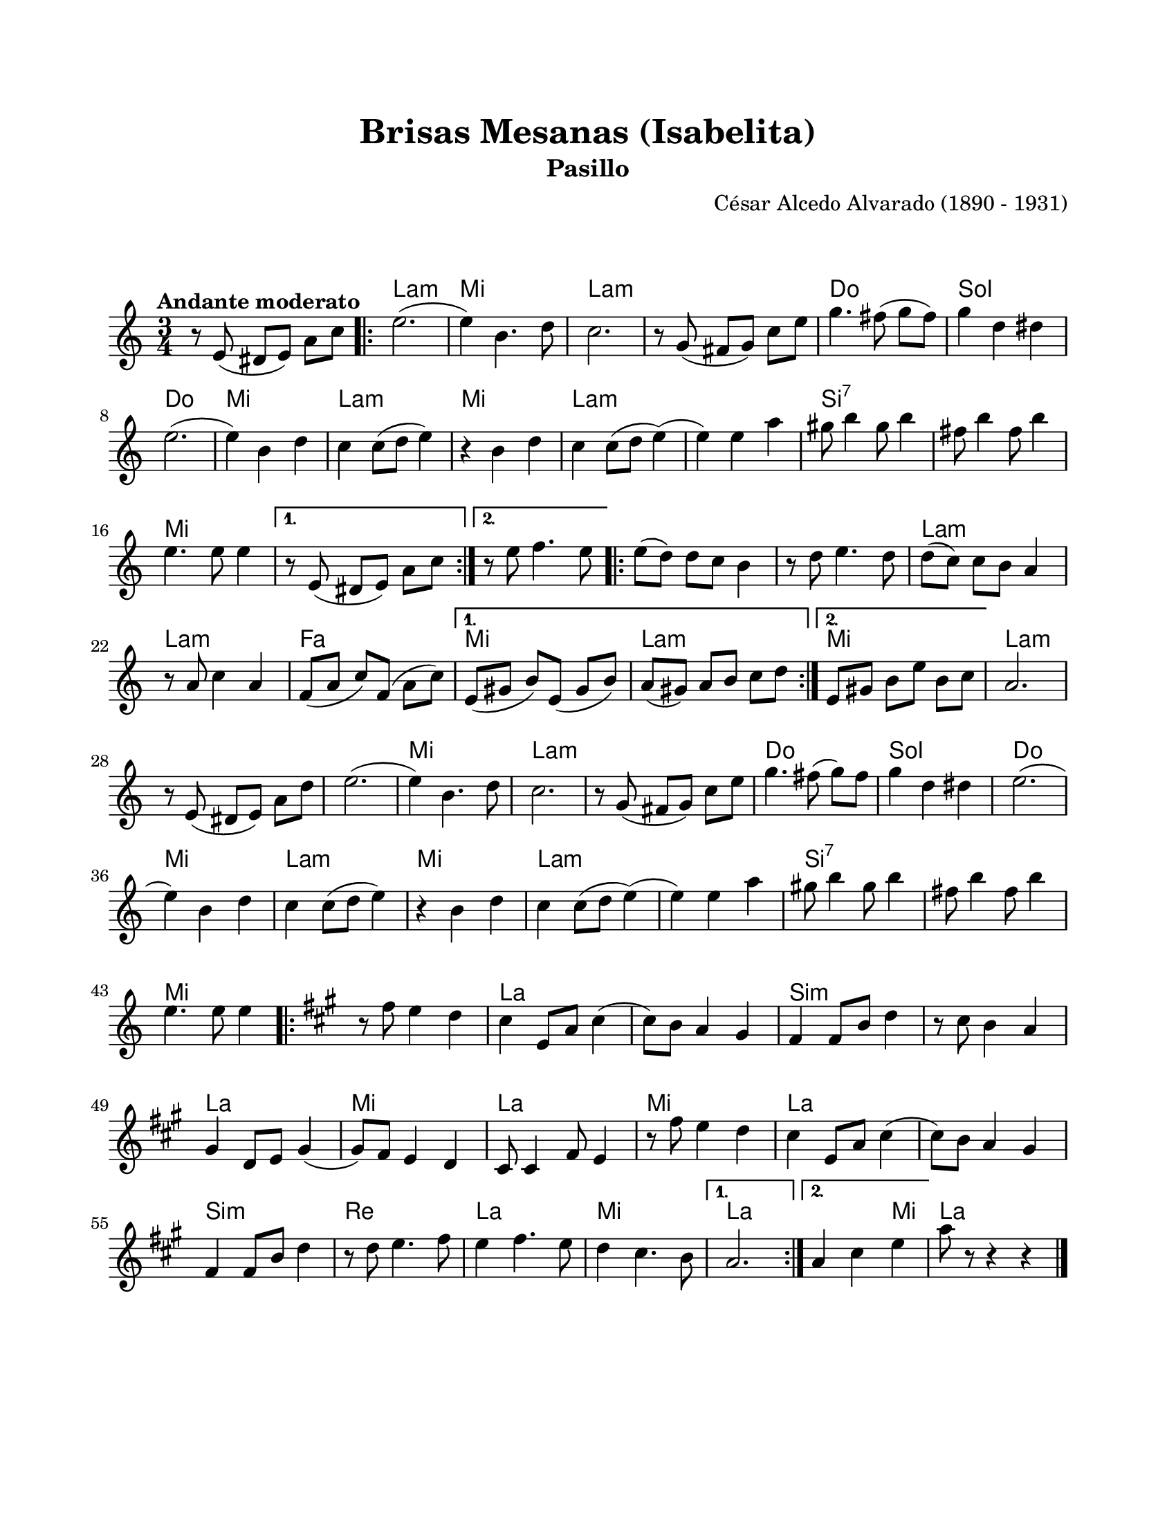 \version "2.23.2"
\header {
	title = "Brisas Mesanas (Isabelita)"
	subtitle = "Pasillo"
	composer = "César Alcedo Alvarado (1890 - 1931)"
	tagline = ##f
}

\paper {
	#(set-paper-size "letter")
	top-margin = 20
	left-margin = 20
	right-margin = 20
	bottom-margin = 25
	print-page-number = false
	indent = 0
}

\markup \vspace #2

global= {
	\time 3/4
	\tempo "Andante moderato"
	\key c \major
}

violinUno = \new Voice \relative c' {
	\set Timing.beamExceptions = #'()
	r8 e8( dis e) a c |
	\repeat volta 2 {
	e2.( | e4) b4. d8 | c2. | r8 g8( fis g) c e |
	g4. fis8( g fis) | g4 d dis | e2.( | e4) b d |
	c4 c8( d e4) | r4 b4 d | c4 c8( d e4)( | e4) e a |
	gis8 b4 gis8 b4 | fis8 b4 fis8 b4 | e,4. e8 e4 |
	}
	\alternative {
		{ r8 e,8( dis e) a c | }
		{ r8 e8 f4. e8 | }
	}
	\repeat volta 2 {
	e8( d) d c b4 | r8 d8 e4. d8 | d8( c) c b a4 | r8 a8 c4 a4 |
	f8( a c) f,( a c) | 
	}
	\alternative {
		{ e,8( gis8 b8) e,8( gis8 b8) | a8( gis) a b c d | }
		{ e,8 gis b e b c | }
	}
	a2. | r8 e8( dis e) a d | e2.( | e4) b4. d8 | 
	c2. | r8 g8( fis g) c e | g4. fis8( g) fis | g4 d dis | 
	e2.( | e4) b d | c4 c8( d e4) | r4 b4 d |
	c4 c8( d e4)( | e4) e a | gis8 b4 gis8 b4 | fis8 b4 fis8 b4 | 
	e,4. e8 e4 |
	\repeat volta 2 {
	\key a \major
	r8 fis8 e4 d | cis4 e,8 a cis4( | cis8) b a4 gis | fis4 fis8 b8 d4 |
	r8 cis8 b4 a | gis4 d8 e gis4( | gis8) fis8 e4 d | cis8 cis4 fis8 e4 |
	r8 fis'8 e4 d | cis4 e,8 a cis4( | cis8) b a4 gis | fis4 fis8 b d4 |
	r8 d8 e4. fis8 | e4 fis4. e8 | d4 cis4. b8 |
	}
	\alternative {
		{ a2. | }
		{ a4 cis e | }
	}
	a8 r8 r4 r4 |
	\bar "|."
}

harmonies = \chordmode {
	\time 3/4
	s2. |
	a2.:m | e2. | a2.:m | a2.:m |
	c2. | g2. | c2. | e2. |
	a2.:m | e2. | a2.:m | a2.:m | 
	b2.:7 | b2.:7 | e2. |
	s2. | s2. | e2. | e2. | 
	a2.:m | a2.:m | f2. | e2. |
	a2.:m | e2. | a2.:m |
	s2. | a2.:m | e2. | a2.:m |
	a2.:m | c2. | g2. | c2. |
	e2. | a2.:m | e2. | a2.:m | 
	a2.:m | b2.:7 | b2.:7 | e2. | 
	s2. | a2. | a2. | b2.:m |
	b2.:m | a2. | e2. | a2. |
	e2. | a2. | a2. | b2.:m |
	d2. | a2. | e2. | a2. |
	a2 e4 | 
	a2. |
}


\score {
<<
	\language "espanol"
	\new ChordNames {
		\set chordChanges = ##t
		\set noChordSymbol = ##f
		\override ChordName.font-size = #0.9
		\override ChordName.direction = #UP
		\harmonies
	}
	\new Staff
		<< \global \violinUno >>
		\addlyrics { %% lírica
		}
		\override Lyrics.LyricText.font-size = #-0.5
>>
\layout {}
%%\midi {}
}
